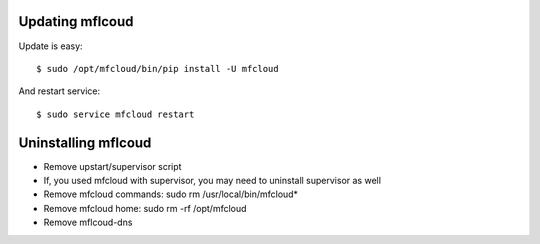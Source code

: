 



Updating mflcoud
============================================

Update is easy::

    $ sudo /opt/mfcloud/bin/pip install -U mfcloud

And restart service::

    $ sudo service mfcloud restart

Uninstalling mflcoud
============================================

- Remove upstart/supervisor script
- If, you used mfcloud with supervisor, you may need to uninstall supervisor as well
- Remove mfcloud commands: sudo rm /usr/local/bin/mfcloud*
- Remove mfcloud home: sudo rm -rf /opt/mfcloud
- Remove mflcoud-dns

